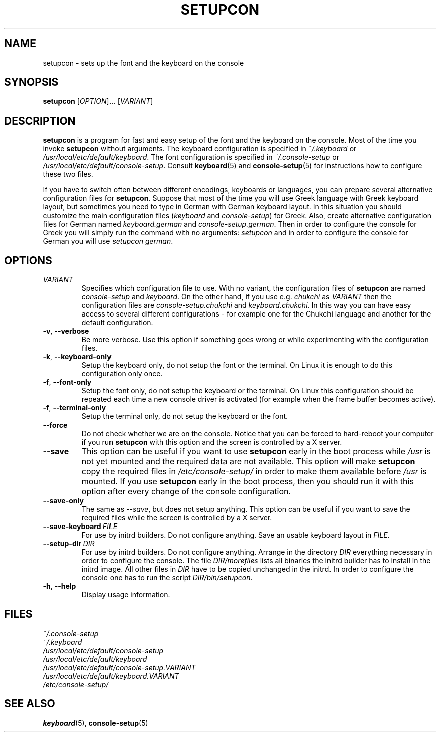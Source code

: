 .\"Copyright (C) 2007, 2011 Anton Zinoviev <anton@lml.bas.bg>
.\"
.\"Copying and distribution of this file, with or without
.\"modification, are permitted in any medium without royalty provided
.\"the copyright notice and this notice are preserved.  This file is
.\"offered as-is, without any warranty.
.\"
.TH SETUPCON 1 2011-03-17 console-setup "Console-setup User's Manual"

.SH NAME
setupcon \- sets up the font and the keyboard on the console

.SH SYNOPSIS
.B setupcon
.RI [ OPTION ]...\ [ VARIANT ]

.SH DESCRIPTION
.B setupcon
is a program for fast and easy setup of the font and the keyboard on
the console.  Most of the time you invoke
.B setupcon
without arguments.  The keyboard configuration is specified in
.I ~/.keyboard
or
.IR /usr/local/etc/default/keyboard .
The font configuration is specified in
.I ~/.console-setup
or
.IR /usr/local/etc/default/console-setup .
Consult
.BR keyboard (5)
and
.BR console-setup (5)
for instructions how to configure these two files.
.P
If you have to switch often between different encodings, keyboards or
languages, you can prepare several alternative configuration files for
.BR setupcon .
Suppose that most of the time you will use Greek language with Greek
keyboard layout, but sometimes you need to type in German with German
keyboard layout.  In this situation you should customize the main
configuration files
.nh
.RI ( keyboard " and " console-setup )
.hy
for Greek.  Also, create alternative configuration files for German
named
.nh
.IR keyboard.german " and " console-setup.german .
.hy
Then in order to configure the console for Greek you will simply run
the command with no arguments:
.I setupcon
and in order to configure the console for German you will use
.nh
.IR setupcon\ german .
.hy


.SH OPTIONS

.TP
.IR VARIANT
Specifies which configuration file to use.  With no variant,
the configuration files of
.B setupcon
are named
.IR console-setup " and " keyboard .
On the other hand, if you use e.g.
.I chukchi
as
.I VARIANT
then the configuration files are
.IR console-setup.chukchi " and " keyboard.chukchi .
In this way you can have easy access to several different
configurations \- for example one for the Chukchi language and another
for the default configuration.

.TP
.BR -v ,\  --verbose
Be more verbose.   Use this option if something goes wrong or while
experimenting with the configuration files.

.TP
.BR -k ,\  --keyboard-only
Setup the keyboard only, do not setup the font or the terminal.  On
Linux it is enough to do this configuration only once.

.TP
.BR -f ,\  --font-only
Setup the font only, do not setup the keyboard or the terminal.  On
Linux this configuration should be repeated each time a new console
driver is activated (for example when the frame buffer becomes
active).

.TP
.BR -f ,\  --terminal-only
Setup the terminal only, do not setup the keyboard or the font.

.TP
.BR --force
Do not check whether we are on the console.  Notice that you can be
forced to hard-reboot your computer if you run
.B setupcon
with this option and the screen is controlled by a X server.

.TP
.BR --save
This option can be useful if you want to use
.B setupcon
early in the boot process while
.I /usr
is not yet mounted and the required data are not available.  This
option will make
.B setupcon
copy the required files in
.I /etc/console-setup/
in order to make them available before
.I /usr
is mounted.  If you use
.B setupcon
early in the boot process, then you should run it with this option
after every change of the console configuration.

.TP
.BR --save-only
The same as
.IR --save ,
but does not setup anything.  This option can be useful if you want to
save the required files while the screen is controlled by a X server.

.TP
.BI --save-keyboard\  FILE
For use by initrd builders.  Do not configure anything.  Save an
usable keyboard layout in
.IR FILE .

.TP
.BI --setup-dir\  DIR
For use by initrd builders.  Do not configure anything.  Arrange in
the directory
.I DIR
everything necessary in order to configure the console.  The file
.IR DIR/morefiles
lists all binaries the initrd builder has to install in the initrd
image.  All other files in
.I DIR
have to be copied unchanged in the initrd.  In order to configure the
console one has to run the script
.IR DIR/bin/setupcon .

.TP
.BR -h ,\  --help
Display usage information.

.SH FILES
.I ~/.console-setup
.br
.I ~/.keyboard
.br
.I /usr/local/etc/default/console-setup
.br
.I /usr/local/etc/default/keyboard
.br
.I /usr/local/etc/default/console-setup.VARIANT
.br
.I /usr/local/etc/default/keyboard.VARIANT
.br
.I /etc/console-setup/

.SH SEE ALSO
.BR keyboard (5),
.BR console-setup (5)
